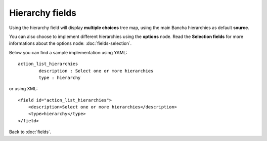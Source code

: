 ================
Hierarchy fields
================

Using the hierarchy field will display **multiple choices** tree map, using the main Bancha hierarchies as default **source**.

You can also choose to implement different hierarchies using the **options** node. Read the **Selection fields** for more informations about the options node: :doc:`fields-selection`.

Below you can find a sample implementation using YAML::

	action_list_hierarchies
		description : Select one or more hierarchies
		type : hierarchy

or using XML::

    <field id="action_list_hierarchies">
        <description>Select one or more hierarchies</description>
        <type>hierarchy</type>
    </field>


Back to :doc:`fields`.